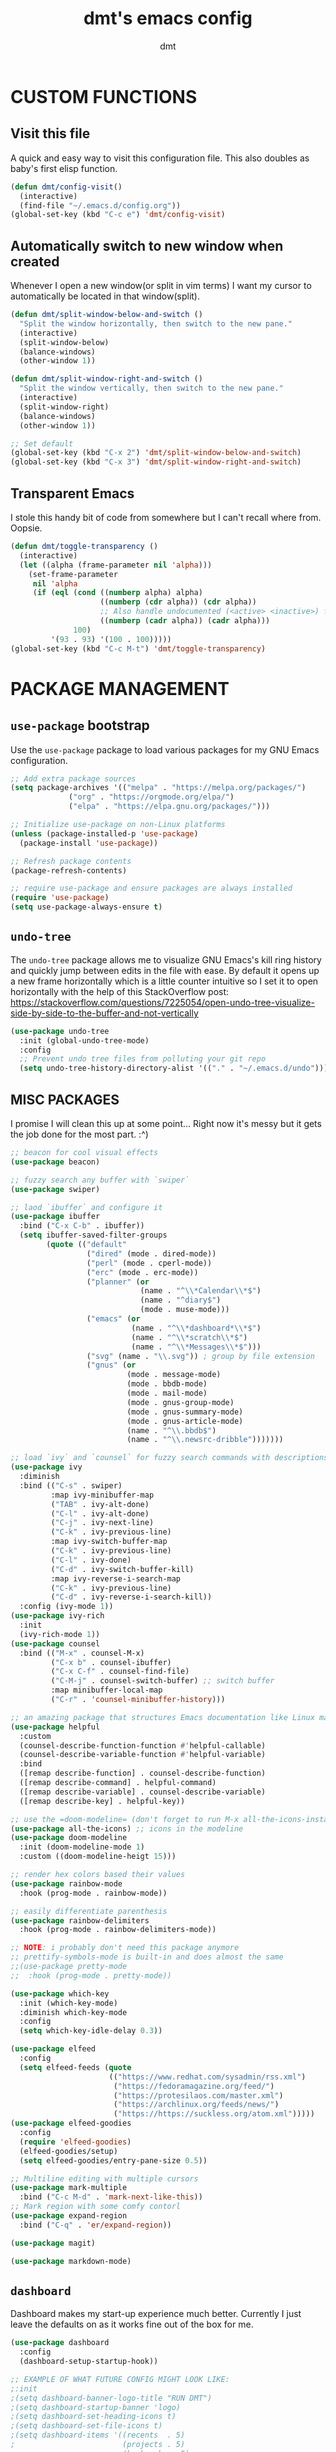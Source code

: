 #+TITLE: dmt's emacs config
#+AUTHOR: dmt

* CUSTOM FUNCTIONS
** Visit this file

A quick and easy way to visit this configuration file. This also doubles as baby's first elisp
function.

#+BEGIN_SRC emacs-lisp
  (defun dmt/config-visit()
    (interactive)
    (find-file "~/.emacs.d/config.org"))
  (global-set-key (kbd "C-c e") 'dmt/config-visit)
#+END_SRC

** Automatically switch to new window when created

Whenever I open a new window(or split in vim terms) I want my cursor to automatically be located
in that window(split).
   
#+BEGIN_SRC emacs-lisp
  (defun dmt/split-window-below-and-switch ()
    "Split the window horizontally, then switch to the new pane."
    (interactive)
    (split-window-below)
    (balance-windows)
    (other-window 1))

  (defun dmt/split-window-right-and-switch ()
    "Split the window vertically, then switch to the new pane."
    (interactive)
    (split-window-right)
    (balance-windows)
    (other-window 1))

  ;; Set default 
  (global-set-key (kbd "C-x 2") 'dmt/split-window-below-and-switch)
  (global-set-key (kbd "C-x 3") 'dmt/split-window-right-and-switch)
#+END_SRC

** Transparent Emacs

I stole this handy bit of code from somewhere but I can't recall where from. Oopsie.

#+BEGIN_SRC emacs-lisp
  (defun dmt/toggle-transparency ()
    (interactive)
    (let ((alpha (frame-parameter nil 'alpha)))
      (set-frame-parameter
       nil 'alpha
       (if (eql (cond ((numberp alpha) alpha)
                      ((numberp (cdr alpha)) (cdr alpha))
                      ;; Also handle undocumented (<active> <inactive>) form.
                      ((numberp (cadr alpha)) (cadr alpha)))
                100)
           '(93 . 93) '(100 . 100)))))
  (global-set-key (kbd "C-c M-t") 'dmt/toggle-transparency)
#+END_SRC

* PACKAGE MANAGEMENT
** =use-package= bootstrap

Use the =use-package= package to load various packages for my GNU Emacs configuration.

#+BEGIN_SRC emacs-lisp
  ;; Add extra package sources
  (setq package-archives '(("melpa" . "https://melpa.org/packages/")
			   ("org" . "https://orgmode.org/elpa/")
			   ("elpa" . "https://elpa.gnu.org/packages/")))

  ;; Initialize use-package on non-Linux platforms
  (unless (package-installed-p 'use-package)
    (package-install 'use-package))

  ;; Refresh package contents
  (package-refresh-contents)

  ;; require use-package and ensure packages are always installed
  (require 'use-package)
  (setq use-package-always-ensure t)
#+END_SRC

** =undo-tree=

The =undo-tree= package allows me to visualize GNU Emacs's kill ring history and quickly jump
between edits in the file with ease. By default it opens up a new frame horizontally which is a
little counter intuitive so I set it to open horizontally with the help of this StackOverflow post:
https://stackoverflow.com/questions/7225054/open-undo-tree-visualize-side-by-side-to-the-buffer-and-not-vertically

#+BEGIN_SRC emacs-lisp
    (use-package undo-tree
      :init (global-undo-tree-mode)
      :config
      ;; Prevent undo tree files from polluting your git repo
      (setq undo-tree-history-directory-alist '(("." . "~/.emacs.d/undo"))))
#+END_SRC

** MISC PACKAGES

I promise I will clean this up at some point... Right now it's messy but it gets the job done for
the most part. :^)

#+BEGIN_SRC emacs-lisp
  ;; beacon for cool visual effects
  (use-package beacon)

  ;; fuzzy search any buffer with `swiper`
  (use-package swiper)

  ;; laod `ibuffer` and configure it
  (use-package ibuffer
    :bind ("C-x C-b" . ibuffer))
    (setq ibuffer-saved-filter-groups
          (quote (("default"
                   ("dired" (mode . dired-mode))
                   ("perl" (mode . cperl-mode))
                   ("erc" (mode . erc-mode))
                   ("planner" (or
                               (name . "^\\*Calendar\\*$")
                               (name . "^diary$")
                               (mode . muse-mode)))
                   ("emacs" (or
                             (name . "^\\*dashboard*\\*$")
                             (name . "^\\*scratch\\*$")
                             (name . "^\\*Messages\\*$")))
                   ("svg" (name . "\\.svg")) ; group by file extension
                   ("gnus" (or
                            (mode . message-mode)
                            (mode . bbdb-mode)
                            (mode . mail-mode)
                            (mode . gnus-group-mode)
                            (mode . gnus-summary-mode)
                            (mode . gnus-article-mode)
                            (name . "^\\.bbdb$")
                            (name . "^\\.newsrc-dribble")))))))

  ;; load `ivy` and `counsel` for fuzzy search commands with descriptions
  (use-package ivy
    :diminish
    :bind (("C-s" . swiper)
           :map ivy-minibuffer-map
           ("TAB" . ivy-alt-done)	
           ("C-l" . ivy-alt-done)
           ("C-j" . ivy-next-line)
           ("C-k" . ivy-previous-line)
           :map ivy-switch-buffer-map
           ("C-k" . ivy-previous-line)
           ("C-l" . ivy-done)
           ("C-d" . ivy-switch-buffer-kill)
           :map ivy-reverse-i-search-map
           ("C-k" . ivy-previous-line)
           ("C-d" . ivy-reverse-i-search-kill))
    :config (ivy-mode 1))
  (use-package ivy-rich
    :init
    (ivy-rich-mode 1))
  (use-package counsel
    :bind (("M-x" . counsel-M-x)
           ("C-x b" . counsel-ibuffer)
           ("C-x C-f" . counsel-find-file)
           ("C-M-j" . counsel-switch-buffer) ;; switch buffer
           :map minibuffer-local-map
           ("C-r" . 'counsel-minibuffer-history)))

  ;; an amazing package that structures Emacs documentation like Linux man pages (&more!)
  (use-package helpful
    :custom
    (counsel-describe-function-function #'helpful-callable)
    (counsel-describe-variable-function #'helpful-variable)
    :bind
    ([remap describe-function] . counsel-describe-function)
    ([remap describe-command] . helpful-command)
    ([remap describe-variable] . counsel-describe-variable)
    ([remap describe-key] . helpful-key))

  ;; use the =doom-modeline= (don't forget to run M-x all-the-icons-install-fonts!)
  (use-package all-the-icons) ;; icons in the modeline
  (use-package doom-modeline
    :init (doom-modeline-mode 1)
    :custom ((doom-modeline-heigt 15)))

  ;; render hex colors based their values
  (use-package rainbow-mode
    :hook (prog-mode . rainbow-mode))

  ;; easily differentiate parenthesis
  (use-package rainbow-delimiters
    :hook (prog-mode . rainbow-delimiters-mode))

  ;; NOTE: i probably don't need this package anymore
  ;; prettify-symbols-mode is built-in and does almost the same
  ;;(use-package pretty-mode
  ;;  :hook (prog-mode . pretty-mode))

  (use-package which-key
    :init (which-key-mode)
    :diminish which-key-mode
    :config
    (setq which-key-idle-delay 0.3))

  (use-package elfeed
    :config
    (setq elfeed-feeds (quote
                        (("https://www.redhat.com/sysadmin/rss.xml")
                         ("https://fedoramagazine.org/feed/")
                         ("https://protesilaos.com/master.xml")
                         ("https://archlinux.org/feeds/news/")
                         ("https://https://suckless.org/atom.xml")))))
  (use-package elfeed-goodies
    :config
    (require 'elfeed-goodies)
    (elfeed-goodies/setup)
    (setq elfeed-goodies/entry-pane-size 0.5))

  ;; Multiline editing with multiple cursors
  (use-package mark-multiple
    :bind ("C-c M-d" . 'mark-next-like-this))
  ;; Mark region with some comfy contorl
  (use-package expand-region
    :bind ("C-q" . 'er/expand-region))

  (use-package magit)
  
  (use-package markdown-mode)
#+END_SRC

** =dashboard=

Dashboard makes my start-up experience much better. Currently I just leave the defaults on as it
works fine out of the box for me.
   
#+BEGIN_SRC emacs-lisp
  (use-package dashboard
    :config
    (dashboard-setup-startup-hook))

  ;; EXAMPLE OF WHAT FUTURE CONFIG MIGHT LOOK LIKE:
  ;:init
  ;(setq dashboard-banner-logo-title "RUN DMT")
  ;(setq dashboard-startup-banner 'logo)
  ;(setq dashboard-set-heading-icons t)
  ;(setq dashboard-set-file-icons t)
  ;(setq dashboard-items '((recents  . 5)
  ;                        (projects . 5)
  ;                        (bookmarks . 5)
  ;                        (agenda . 5)
  ;                        (registers . 5)))
#+END_SRC

** PROGRAMMING
*** =yasnippet=

YASnippet is a template system for Emacs. It allows you to type an abbreviation and automatically
expand it into function templates.

#+BEGIN_SRC emacs-lisp
  (use-package yasnippet
    :config
    (use-package yasnippet-snippets)
    (yas-reload-all))

  (add-hook 'perl-mode-hook 'yas-minor-mode-on)
  (add-hook 'elisp-mode-hook 'yas-minor-mode-on)
  (add-hook 'go-mode-hook 'yas-minor-mode-on)
#+END_SRC

*** Ansible

Ansible is a fantastic suite of tools that enables infrastructure as code. Praise Red Hat!

#+BEGIN_SRC emacs-lisp
  (use-package ansible)
  (use-package yaml-mode)
#+END_SRC
*** Company

I use =company= for auto- and code completion, I used to use auto-complete but sadly it has been deprecated.

#+BEGIN_SRC emacs-lisp
  (use-package company
    :config
    (global-company-mode)
    (setq company-idle-delay 0.3
          company-tooltip-limit 10
          company-tooltip-height 20
          company-minimum-prefix-length 1)  
    :bind (:map company-active-map
                ("TAB" . company-complete-common-or-cycle)
                ("<up>" . company-select-previous)
                ("<down>" . company-select-next)
                ("ESC" . company-abort)))

  ;; a back-end for perl, not sure if i'll end up using it though
  ;; (use-package company-plsense)
#+END_SRC

*** Languages
#+BEGIN_SRC emacs-lisp
  ;; golang
  (use-package go-mode)
  ;; rust
  (use-package rust-mode)
#+END_SRC

* GUI
** THEME
*** Install themes

Start by downloading any and all themes I happen to be fond of.

#+BEGIN_SRC emacs-lisp
  (use-package catppuccin-theme)
  (use-package doom-themes
    :config
    (setq doom-themes-enable-bold t)
    (setq doom-themes-enable-italic t))
#+END_SRC

*** Apply theme

Load the theme I am currently using. While it's not in use now, I feel an obligation to mention one
of my favourite themes, =modus-operandi=, created by [[https://github.com/protesilaos][Protesilaos Stavrou]] (also known as Prot) and to
congratulate him for the theme being included as part of GNU Emacs as of version 28. 🎉

#+BEGIN_SRC emacs-lisp
  (load-theme 'catppuccin)
#+END_SRC

** MISC 
*** Disable title bar on Linux

Often times when I'm using GNU/Linux I'll use a tiling [[https://en.wikipedia.org/wiki/X_window_manager][Window Manager]] rather than a full-featured
[[https://en.wikipedia.org/wiki/Desktop_environment][Desktop Environment]]. I enjoy using tiling WM because they automate the placement of windows on the
screen.

Because of this, title bars aren't really necessary and they take up valuable screen real estate, so
I disable them.

#+BEGIN_SRC emacs-lisp
  (if (eq system-type 'gnu/linux)
      (modify-frame-parameters nil '((undecorated t))))
#+END_SRC

*** Automatically start the frame maximized on Linux

#+BEGIN_SRC emacs-lisp
  (if (eq system-type 'gnu/linux)
      (add-to-list 'default-frame-alist '(fullscreen . maximized)))
#+END_SRC

*** Disable unhelpful UI elements

While it may be helpful for a newcomer to Emacs, I dislike the UI elements that Emacs shows by
default.
    
#+BEGIN_SRC emacs-lisp
  (setq inhibit-startup-screen t)

  ;; disable some UI elements
  (scroll-bar-mode -1)     ; hide the scrollbar
  (menu-bar-mode -1)       ; disable the menu bar
  (tool-bar-mode -1)       ; disable the toolbar
  (tooltip-mode -1)        ; disable tooltips
#+END_SRC
   
*** Add a slight margin to the frame

I don't want the contents of the file I'm editing to entirely fill my screen border to border so I
give Emacs bit of breathing room.
    
#+BEGIN_SRC emacs-lisp
  (set-fringe-mode 10)
#+END_SRC

*** Set default font size

The value is in 1/10pt, so 100 will equate to 10pt.

#+BEGIN_SRC
(set-face-attribute 'default nil :height 160)
#+END_SRC

* EMACS SETTINGS
** BACKUPS

The way that Emacs handles backups has always baffled me, but I would be lying if I said that the
backups themselves hasn't saved me in the past.

To keep backups simple I keep them all in the same directory: ~/.emacs.d/.saves/ and keep 6
different revisions at any given time.

#+BEGIN_SRC emacs-lisp
  (setq backup-directory-alist `(("." . "~/.emacs.d/.saves")))
  (setq backup-by-copying t)
  (setq delete-old-versions t kept-new-versions 6 kept-old-versions 2 verion-control t)
#+END_SRC

** MISC

Here I apply various changes to default emacs behaviour. Please refer to the comments in the elisp
code for information on what it is doing.

#+BEGIN_SRC emacs-lisp
  ;; Make ESC quit prompts
  (global-set-key (kbd "<escape>") 'keyboard-escape-quit)

  ;; Set up the visible bell
  (setq visible-bell t)

  ;; save location of the cursor in every file
  (save-place-mode t)

  ;; Always indent using spaces instead of tabs
  (setq-default indent-tabs-mode nil)
  (setq-default tab-width 4)

  ;; use y/n prompt instead of yes/no
  (defalias 'yes-or-no-p 'y-or-n-p)

  ;; automatically follow symlinks
  (setq vc-follow-symlinks t)

  ;; Insert newline at character limit
  (setq-default fill-column 100)
  (global-set-key (kbd "C-c q") 'refill-mode)

  ;; Enable line numbers
  (column-number-mode)
  (global-display-line-numbers-mode t)

  ;; Disable line numbers for some modes
  (dolist (mode '(org-mode-hook                               
  term-mode-hook                                      
  eshell-mode-hook
  vterm-mode-hook))
  (add-hook mode (lambda () (display-line-numbers-mode 0))))

  ;; Smooth scrolling (scroll one line at a time)
  (setq scroll-conservatively 10000)

  ;; Do what I mean! Act on region as opposed to the first word in region
  (global-set-key (kbd "M-u") 'upcase-dwim)
  (global-set-key (kbd "M-l") 'downcase-dwim)
  (global-set-key (kbd "M-c") 'capitalize-dwim)
#+END_SRC

* TERMINAL ENVIRONMENT
#+BEGIN_SRC emacs-lisp
  ;     (defvar my-term-shell "/usr/bin/zsh")
  ;     (defadvice ansi-term (before force-bash)
  ;       (interactive (list my-term-shell)))
  ;     (ad-activate 'ansi-term)
#+END_SRC

I've switched to using =vterm= as my terminal emulator within emacs. Just in case I forget, the
dependencies =vterm= relies upon are: cmake, libtool and optionally libvterm.
   
#+BEGIN_SRC emacs-lisp
  (use-package vterm
    :bind ("C-c t" . 'vterm ))
#+END_SRC
* TEMPORARY
#+BEGIN_SRC emacs-lisp
  (unless (or noninteractive (server-running-p))
    (server-start))
#+END_SRC
